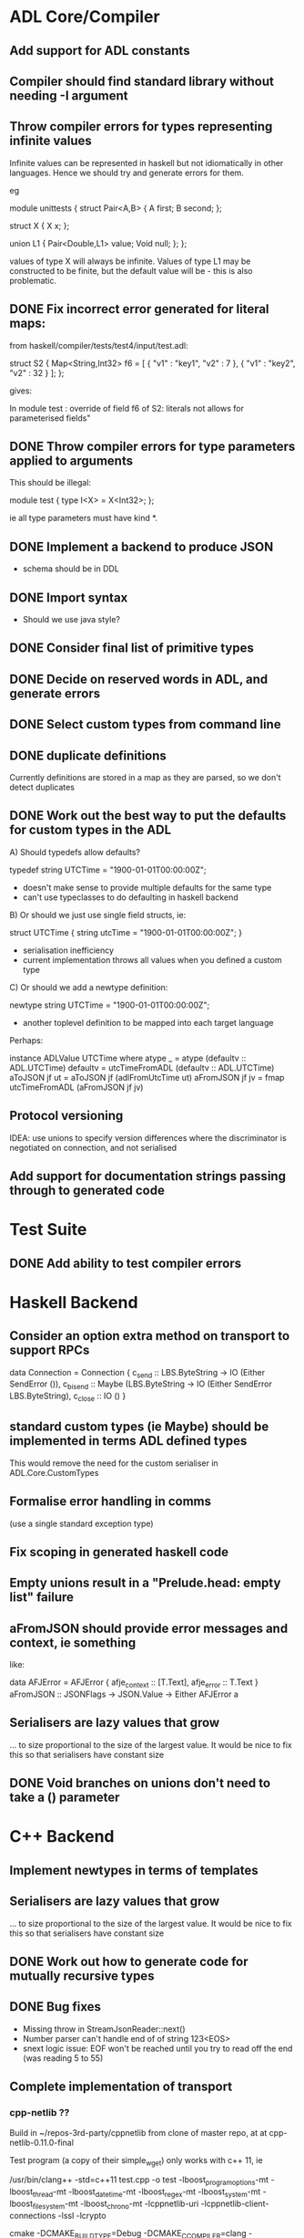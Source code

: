 * ADL Core/Compiler
** Add support for ADL constants
** Compiler should find standard library without needing -I argument
** Throw compiler errors for types representing infinite values

Infinite values can be represented in haskell but not idiomatically in other languages. Hence
we should try and generate errors for them.

eg

module unittests
{
     struct Pair<A,B>
     {
         A first;
         B second;
     };

     struct X
     {
         X x;
     };

     union L1
     {
         Pair<Double,L1> value;
         Void null;
     };
};

values of type X will always be infinite. Values of type L1 may be constructed to
be finite, but the default value will be - this is also problematic.

** DONE Fix incorrect error generated for literal maps:

from  haskell/compiler/tests/test4/input/test.adl:

struct S2
{
        Map<String,Int32> f6 = [ { "v1" : "key1", "v2" : 7 },  { "v1" : "key2", "v2" : 32 } ];
};

gives:

    In module test :\nInvalid override of field f6 of S2: literals not allows for parameterised fields"


** DONE Throw compiler errors for type parameters applied to arguments

This should be illegal:

module test
{
type I<X> = X<Int32>;
};

ie all type parameters must have kind *.

** DONE Implement a backend to produce JSON
 - schema should be in DDL
** DONE Import syntax
    - Should we use java style?
** DONE Consider final list of primitive types
** DONE Decide on reserved words in ADL, and generate errors
** DONE Select custom types from command line
** DONE duplicate definitions
Currently definitions are stored in a map as they are parsed, so we don't detect duplicates

** DONE Work out the best way to put the defaults for custom types in the ADL

  A) Should typedefs allow defaults?

    typedef string UTCTime = "1900-01-01T00:00:00Z";

    - doesn't make sense to provide multiple defaults for the same type
    - can't use typeclasses to do defaulting in haskell backend

  B) Or should we just use single field structs, ie:

    struct UTCTime { string utcTime = "1900-01-01T00:00:00Z"; }

    - serialisation inefficiency
    - current implementation throws all values when you defined a custom type

  C) Or should we add a newtype definition:

    newtype string UTCTime = "1900-01-01T00:00:00Z";

    - another toplevel definition to be mapped into each target language


Perhaps:

instance ADLValue UTCTime where
  atype _ = atype (defaultv :: ADL.UTCTime)
  defaultv = utcTimeFromADL (defaultv :: ADL.UTCTime)
  aToJSON jf ut = aToJSON jf (adlFromUtcTime ut)
  aFromJSON jf jv = fmap utcTimeFromADL (aFromJSON jf jv)


** Protocol versioning
IDEA: use unions to specify version differences where the
discriminator is negotiated on connection, and not serialised
** Add support for documentation strings passing through to generated code

* Test Suite
** DONE Add ability to test compiler errors
* Haskell Backend
** Consider an option extra method on transport to support RPCs

data Connection = Connection {
  c_send :: LBS.ByteString -> IO (Either SendError ()),
  c_bisend :: Maybe (LBS.ByteString -> IO (Either SendError LBS.ByteString),
  c_close :: IO ()
  }

** standard custom types (ie Maybe) should be implemented in terms  ADL defined types
This would remove the need for the custom serialiser in ADL.Core.CustomTypes

** Formalise error handling in comms
(use a single standard exception type)
** Fix scoping in generated haskell code

** Empty unions result in a "Prelude.head: empty list" failure

** aFromJSON should provide error messages and context, ie something
  like:

      data AFJError = AFJError { afje_context :: [T.Text], afje_error ::  T.Text }
      aFromJSON :: JSONFlags -> JSON.Value -> Either AFJError a

** Serialisers are lazy values that grow
... to size proportional to the size of the largest value. It would be
nice to fix this so that serialisers have constant size
** DONE Void branches on unions don't need to take a () parameter


* C++ Backend
** Implement newtypes in terms of templates

** Serialisers are lazy values that grow
... to size proportional to the size of the largest value. It would be
nice to fix this so that serialisers have constant size
** DONE Work out how to generate code for mutually recursive types
** DONE Bug fixes
    - Missing throw in StreamJsonReader::next()
    - Number parser can't handle end of of string 123<EOS>
    - snext logic issue: EOF won't be reached until you try to read
      off the end (was reading 5 to 55)
** Complete implementation of transport

*** cpp-netlib ??

Build in ~/repos-3rd-party/cppnetlib from clone of master repo, at at cpp-netlib-0.11.0-final

Test program (a copy of their simple_wget) only works with c++ 11, ie

/usr/bin/clang++ -std=c++11 test.cpp  -o test  -lboost_program_options-mt -lboost_thread-mt -lboost_date_time-mt -lboost_regex-mt -lboost_system-mt -lboost_filesystem-mt -lboost_chrono-mt -lcppnetlib-uri -lcppnetlib-client-connections -lssl -lcrypto

cmake -DCMAKE_BUILD_TYPE=Debug -DCMAKE_C_COMPILER=clang -DCMAKE_CXX_COMPILER=clang++
cmake -j4
cmake test     # 1 unit test fails
cmake install 


